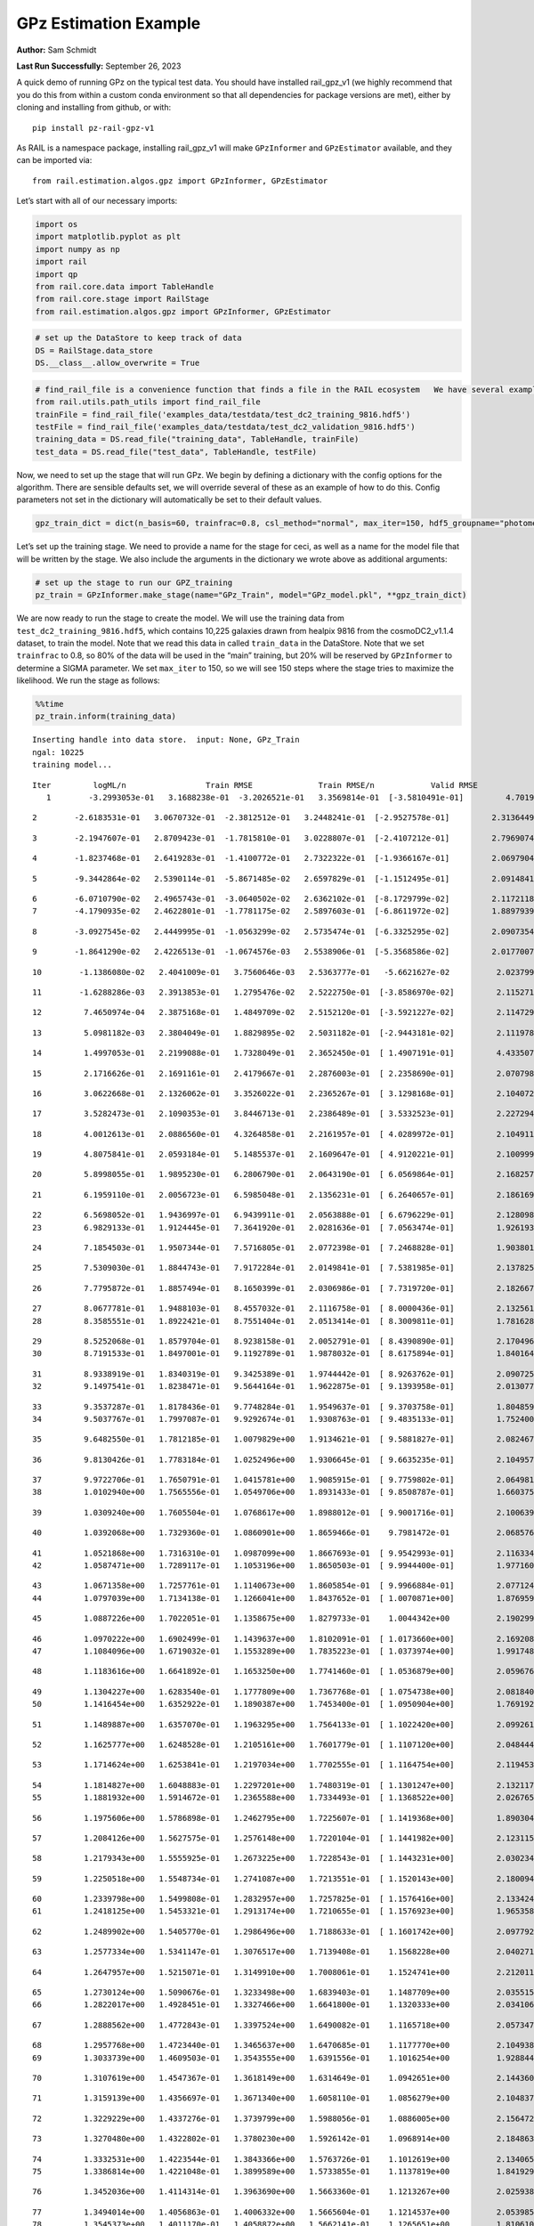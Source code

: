 GPz Estimation Example
======================

**Author:** Sam Schmidt

**Last Run Successfully:** September 26, 2023

A quick demo of running GPz on the typical test data. You should have
installed rail_gpz_v1 (we highly recommend that you do this from within
a custom conda environment so that all dependencies for package versions
are met), either by cloning and installing from github, or with:

::

   pip install pz-rail-gpz-v1

As RAIL is a namespace package, installing rail_gpz_v1 will make
``GPzInformer`` and ``GPzEstimator`` available, and they can be imported
via:

::

   from rail.estimation.algos.gpz import GPzInformer, GPzEstimator

Let’s start with all of our necessary imports:

.. code:: ipython3

    import os
    import matplotlib.pyplot as plt
    import numpy as np
    import rail
    import qp
    from rail.core.data import TableHandle
    from rail.core.stage import RailStage
    from rail.estimation.algos.gpz import GPzInformer, GPzEstimator

.. code:: ipython3

    # set up the DataStore to keep track of data
    DS = RailStage.data_store
    DS.__class__.allow_overwrite = True

.. code:: ipython3

    # find_rail_file is a convenience function that finds a file in the RAIL ecosystem   We have several example data files that are copied with RAIL that we can use for our example run, let's grab those files, one for training/validation, and the other for testing:
    from rail.utils.path_utils import find_rail_file
    trainFile = find_rail_file('examples_data/testdata/test_dc2_training_9816.hdf5')
    testFile = find_rail_file('examples_data/testdata/test_dc2_validation_9816.hdf5')
    training_data = DS.read_file("training_data", TableHandle, trainFile)
    test_data = DS.read_file("test_data", TableHandle, testFile)

Now, we need to set up the stage that will run GPz. We begin by defining
a dictionary with the config options for the algorithm. There are
sensible defaults set, we will override several of these as an example
of how to do this. Config parameters not set in the dictionary will
automatically be set to their default values.

.. code:: ipython3

    gpz_train_dict = dict(n_basis=60, trainfrac=0.8, csl_method="normal", max_iter=150, hdf5_groupname="photometry") 

Let’s set up the training stage. We need to provide a name for the stage
for ceci, as well as a name for the model file that will be written by
the stage. We also include the arguments in the dictionary we wrote
above as additional arguments:

.. code:: ipython3

    # set up the stage to run our GPZ_training
    pz_train = GPzInformer.make_stage(name="GPz_Train", model="GPz_model.pkl", **gpz_train_dict)

We are now ready to run the stage to create the model. We will use the
training data from ``test_dc2_training_9816.hdf5``, which contains
10,225 galaxies drawn from healpix 9816 from the cosmoDC2_v1.1.4
dataset, to train the model. Note that we read this data in called
``train_data`` in the DataStore. Note that we set ``trainfrac`` to 0.8,
so 80% of the data will be used in the “main” training, but 20% will be
reserved by ``GPzInformer`` to determine a SIGMA parameter. We set
``max_iter`` to 150, so we will see 150 steps where the stage tries to
maximize the likelihood. We run the stage as follows:

.. code:: ipython3

    %%time
    pz_train.inform(training_data)


.. parsed-literal::

    Inserting handle into data store.  input: None, GPz_Train
    ngal: 10225
    training model...


.. parsed-literal::

    Iter	 logML/n 		 Train RMSE		 Train RMSE/n		 Valid RMSE		 Valid MLL		 Time    
       1	-3.2993053e-01	 3.1688238e-01	-3.2026521e-01	 3.3569814e-01	[-3.5810491e-01]	 4.7019076e-01


.. parsed-literal::

       2	-2.6183531e-01	 3.0670732e-01	-2.3812512e-01	 3.2448241e-01	[-2.9527578e-01]	 2.3136449e-01


.. parsed-literal::

       3	-2.1947607e-01	 2.8709423e-01	-1.7815810e-01	 3.0228807e-01	[-2.4107212e-01]	 2.7969074e-01


.. parsed-literal::

       4	-1.8237468e-01	 2.6419283e-01	-1.4100772e-01	 2.7322322e-01	[-1.9366167e-01]	 2.0697904e-01


.. parsed-literal::

       5	-9.3442864e-02	 2.5390114e-01	-5.8671485e-02	 2.6597829e-01	[-1.1512495e-01]	 2.0914841e-01


.. parsed-literal::

       6	-6.0710790e-02	 2.4965743e-01	-3.0640502e-02	 2.6362102e-01	[-8.1729799e-02]	 2.1172118e-01
       7	-4.1790935e-02	 2.4622801e-01	-1.7781175e-02	 2.5897603e-01	[-6.8611972e-02]	 1.8897939e-01


.. parsed-literal::

       8	-3.0927545e-02	 2.4449995e-01	-1.0563299e-02	 2.5735474e-01	[-6.3325295e-02]	 2.0907354e-01


.. parsed-literal::

       9	-1.8641290e-02	 2.4226513e-01	-1.0674576e-03	 2.5538906e-01	[-5.3568586e-02]	 2.0177007e-01


.. parsed-literal::

      10	-1.1386080e-02	 2.4041009e-01	 3.7560646e-03	 2.5363777e-01	 -5.6621627e-02 	 2.0237994e-01


.. parsed-literal::

      11	-1.6288286e-03	 2.3913853e-01	 1.2795476e-02	 2.5222750e-01	[-3.8586970e-02]	 2.1152711e-01


.. parsed-literal::

      12	 7.4650974e-04	 2.3875168e-01	 1.4849709e-02	 2.5152120e-01	[-3.5921227e-02]	 2.1147299e-01


.. parsed-literal::

      13	 5.0981182e-03	 2.3804049e-01	 1.8829895e-02	 2.5031182e-01	[-2.9443181e-02]	 2.1119785e-01


.. parsed-literal::

      14	 1.4997053e-01	 2.2199088e-01	 1.7328049e-01	 2.3652450e-01	[ 1.4907191e-01]	 4.4335079e-01


.. parsed-literal::

      15	 2.1716626e-01	 2.1691161e-01	 2.4179667e-01	 2.2876003e-01	[ 2.2358690e-01]	 2.0707989e-01


.. parsed-literal::

      16	 3.0622668e-01	 2.1326062e-01	 3.3526022e-01	 2.2365267e-01	[ 3.1298168e-01]	 2.1040726e-01


.. parsed-literal::

      17	 3.5282473e-01	 2.1090353e-01	 3.8446713e-01	 2.2386489e-01	[ 3.5332523e-01]	 2.2272944e-01


.. parsed-literal::

      18	 4.0012613e-01	 2.0886560e-01	 4.3264858e-01	 2.2161957e-01	[ 4.0289972e-01]	 2.1049118e-01


.. parsed-literal::

      19	 4.8075841e-01	 2.0593184e-01	 5.1485537e-01	 2.1609647e-01	[ 4.9120221e-01]	 2.1009994e-01


.. parsed-literal::

      20	 5.8998055e-01	 1.9895230e-01	 6.2806790e-01	 2.0643190e-01	[ 6.0569864e-01]	 2.1682572e-01


.. parsed-literal::

      21	 6.1959110e-01	 2.0056723e-01	 6.5985048e-01	 2.1356231e-01	[ 6.2640657e-01]	 2.1861696e-01


.. parsed-literal::

      22	 6.5698052e-01	 1.9436997e-01	 6.9439911e-01	 2.0563888e-01	[ 6.6796229e-01]	 2.1280980e-01
      23	 6.9829133e-01	 1.9124445e-01	 7.3641920e-01	 2.0281636e-01	[ 7.0563474e-01]	 1.9261932e-01


.. parsed-literal::

      24	 7.1854503e-01	 1.9507344e-01	 7.5716805e-01	 2.0772398e-01	[ 7.2468828e-01]	 1.9038010e-01


.. parsed-literal::

      25	 7.5309030e-01	 1.8844743e-01	 7.9172284e-01	 2.0149841e-01	[ 7.5381985e-01]	 2.1378255e-01


.. parsed-literal::

      26	 7.7795872e-01	 1.8857494e-01	 8.1650399e-01	 2.0306986e-01	[ 7.7319720e-01]	 2.1826673e-01


.. parsed-literal::

      27	 8.0677781e-01	 1.9488103e-01	 8.4557032e-01	 2.1116758e-01	[ 8.0000436e-01]	 2.1325612e-01
      28	 8.3585551e-01	 1.8922421e-01	 8.7551404e-01	 2.0513414e-01	[ 8.3009811e-01]	 1.7816281e-01


.. parsed-literal::

      29	 8.5252068e-01	 1.8579704e-01	 8.9238158e-01	 2.0052791e-01	[ 8.4390890e-01]	 2.1704960e-01
      30	 8.7191533e-01	 1.8497001e-01	 9.1192789e-01	 1.9878032e-01	[ 8.6175894e-01]	 1.8401647e-01


.. parsed-literal::

      31	 8.9338919e-01	 1.8340319e-01	 9.3425389e-01	 1.9744442e-01	[ 8.9263762e-01]	 2.0907259e-01
      32	 9.1497541e-01	 1.8238471e-01	 9.5644164e-01	 1.9622875e-01	[ 9.1393958e-01]	 2.0130777e-01


.. parsed-literal::

      33	 9.3537287e-01	 1.8178436e-01	 9.7748284e-01	 1.9549637e-01	[ 9.3703758e-01]	 1.8048596e-01
      34	 9.5037767e-01	 1.7997087e-01	 9.9292674e-01	 1.9308763e-01	[ 9.4835133e-01]	 1.7524004e-01


.. parsed-literal::

      35	 9.6482550e-01	 1.7812185e-01	 1.0079829e+00	 1.9134621e-01	[ 9.5881827e-01]	 2.0824671e-01


.. parsed-literal::

      36	 9.8130426e-01	 1.7783184e-01	 1.0252496e+00	 1.9306645e-01	[ 9.6635235e-01]	 2.1049571e-01


.. parsed-literal::

      37	 9.9722706e-01	 1.7650791e-01	 1.0415781e+00	 1.9085915e-01	[ 9.7759802e-01]	 2.0649815e-01
      38	 1.0102940e+00	 1.7565556e-01	 1.0549706e+00	 1.8931433e-01	[ 9.8508787e-01]	 1.6603756e-01


.. parsed-literal::

      39	 1.0309240e+00	 1.7605504e-01	 1.0768617e+00	 1.8988012e-01	[ 9.9001716e-01]	 2.1006393e-01


.. parsed-literal::

      40	 1.0392068e+00	 1.7329360e-01	 1.0860901e+00	 1.8659466e-01	  9.7981472e-01 	 2.0685768e-01


.. parsed-literal::

      41	 1.0521868e+00	 1.7316310e-01	 1.0987099e+00	 1.8667693e-01	[ 9.9542993e-01]	 2.1163344e-01
      42	 1.0587471e+00	 1.7289117e-01	 1.1053196e+00	 1.8650503e-01	[ 9.9944400e-01]	 1.9771600e-01


.. parsed-literal::

      43	 1.0671358e+00	 1.7257761e-01	 1.1140673e+00	 1.8605854e-01	[ 9.9966884e-01]	 2.0771241e-01
      44	 1.0797039e+00	 1.7134138e-01	 1.1266041e+00	 1.8437652e-01	[ 1.0070871e+00]	 1.8769598e-01


.. parsed-literal::

      45	 1.0887226e+00	 1.7022051e-01	 1.1358675e+00	 1.8279733e-01	  1.0044342e+00 	 2.1902990e-01


.. parsed-literal::

      46	 1.0970222e+00	 1.6902499e-01	 1.1439637e+00	 1.8102091e-01	[ 1.0173660e+00]	 2.1692085e-01
      47	 1.1084096e+00	 1.6719032e-01	 1.1553289e+00	 1.7835223e-01	[ 1.0373974e+00]	 1.9917488e-01


.. parsed-literal::

      48	 1.1183616e+00	 1.6641892e-01	 1.1653250e+00	 1.7741460e-01	[ 1.0536879e+00]	 2.0596766e-01


.. parsed-literal::

      49	 1.1304227e+00	 1.6283540e-01	 1.1777809e+00	 1.7367768e-01	[ 1.0754738e+00]	 2.0818400e-01
      50	 1.1416454e+00	 1.6352922e-01	 1.1890387e+00	 1.7453400e-01	[ 1.0950904e+00]	 1.7691922e-01


.. parsed-literal::

      51	 1.1489887e+00	 1.6357070e-01	 1.1963295e+00	 1.7564133e-01	[ 1.1022420e+00]	 2.0992613e-01


.. parsed-literal::

      52	 1.1625777e+00	 1.6248528e-01	 1.2105161e+00	 1.7601779e-01	[ 1.1107120e+00]	 2.0484447e-01


.. parsed-literal::

      53	 1.1714624e+00	 1.6253841e-01	 1.2197034e+00	 1.7702555e-01	[ 1.1164754e+00]	 2.1194530e-01


.. parsed-literal::

      54	 1.1814827e+00	 1.6048883e-01	 1.2297201e+00	 1.7480319e-01	[ 1.1301247e+00]	 2.1321177e-01
      55	 1.1881932e+00	 1.5914672e-01	 1.2365588e+00	 1.7334493e-01	[ 1.1368522e+00]	 2.0267653e-01


.. parsed-literal::

      56	 1.1975606e+00	 1.5786898e-01	 1.2462795e+00	 1.7225607e-01	[ 1.1419368e+00]	 1.8903041e-01


.. parsed-literal::

      57	 1.2084126e+00	 1.5627575e-01	 1.2576148e+00	 1.7220104e-01	[ 1.1441982e+00]	 2.1231151e-01


.. parsed-literal::

      58	 1.2179343e+00	 1.5555925e-01	 1.2673225e+00	 1.7228543e-01	[ 1.1443231e+00]	 2.0302343e-01


.. parsed-literal::

      59	 1.2250518e+00	 1.5548734e-01	 1.2741087e+00	 1.7213551e-01	[ 1.1520143e+00]	 2.1800947e-01


.. parsed-literal::

      60	 1.2339798e+00	 1.5499808e-01	 1.2832957e+00	 1.7257825e-01	[ 1.1576416e+00]	 2.1334243e-01
      61	 1.2418125e+00	 1.5453321e-01	 1.2913174e+00	 1.7210655e-01	[ 1.1576923e+00]	 1.9653583e-01


.. parsed-literal::

      62	 1.2489902e+00	 1.5405770e-01	 1.2986496e+00	 1.7188633e-01	[ 1.1601742e+00]	 2.0977926e-01


.. parsed-literal::

      63	 1.2577334e+00	 1.5341147e-01	 1.3076517e+00	 1.7139408e-01	  1.1568228e+00 	 2.0402718e-01


.. parsed-literal::

      64	 1.2647957e+00	 1.5215071e-01	 1.3149910e+00	 1.7008061e-01	  1.1524741e+00 	 2.2120118e-01


.. parsed-literal::

      65	 1.2730124e+00	 1.5090676e-01	 1.3233498e+00	 1.6839403e-01	  1.1487709e+00 	 2.0355153e-01
      66	 1.2822017e+00	 1.4928451e-01	 1.3327466e+00	 1.6641800e-01	  1.1320333e+00 	 2.0341063e-01


.. parsed-literal::

      67	 1.2888562e+00	 1.4772843e-01	 1.3397524e+00	 1.6490082e-01	  1.1165718e+00 	 2.0573473e-01


.. parsed-literal::

      68	 1.2957768e+00	 1.4723440e-01	 1.3465637e+00	 1.6470685e-01	  1.1177770e+00 	 2.1049380e-01
      69	 1.3033739e+00	 1.4609503e-01	 1.3543555e+00	 1.6391556e-01	  1.1016254e+00 	 1.9288445e-01


.. parsed-literal::

      70	 1.3107619e+00	 1.4547367e-01	 1.3618149e+00	 1.6314649e-01	  1.0942651e+00 	 2.1443605e-01


.. parsed-literal::

      71	 1.3159139e+00	 1.4356697e-01	 1.3671340e+00	 1.6058110e-01	  1.0856279e+00 	 2.1048379e-01


.. parsed-literal::

      72	 1.3229229e+00	 1.4337276e-01	 1.3739799e+00	 1.5988056e-01	  1.0886005e+00 	 2.1564722e-01


.. parsed-literal::

      73	 1.3270480e+00	 1.4322802e-01	 1.3780230e+00	 1.5926142e-01	  1.0968914e+00 	 2.1848631e-01


.. parsed-literal::

      74	 1.3332531e+00	 1.4223544e-01	 1.3843366e+00	 1.5763726e-01	  1.1012619e+00 	 2.1340656e-01
      75	 1.3386814e+00	 1.4221048e-01	 1.3899589e+00	 1.5733855e-01	  1.1137819e+00 	 1.8419290e-01


.. parsed-literal::

      76	 1.3452036e+00	 1.4114314e-01	 1.3963690e+00	 1.5663360e-01	  1.1213267e+00 	 2.0259380e-01


.. parsed-literal::

      77	 1.3494014e+00	 1.4056863e-01	 1.4006332e+00	 1.5665604e-01	  1.1214537e+00 	 2.0539856e-01
      78	 1.3545373e+00	 1.4011170e-01	 1.4058872e+00	 1.5662141e-01	  1.1265651e+00 	 1.8106103e-01


.. parsed-literal::

      79	 1.3598953e+00	 1.3933085e-01	 1.4116923e+00	 1.5702842e-01	  1.1325605e+00 	 2.0948124e-01


.. parsed-literal::

      80	 1.3659918e+00	 1.3916272e-01	 1.4177375e+00	 1.5641656e-01	  1.1413331e+00 	 2.0857310e-01


.. parsed-literal::

      81	 1.3696798e+00	 1.3893242e-01	 1.4213565e+00	 1.5600461e-01	  1.1455433e+00 	 2.1384811e-01
      82	 1.3752265e+00	 1.3799247e-01	 1.4270898e+00	 1.5509763e-01	  1.1564402e+00 	 1.7919564e-01


.. parsed-literal::

      83	 1.3783754e+00	 1.3719197e-01	 1.4304818e+00	 1.5469770e-01	  1.1504264e+00 	 2.1553707e-01
      84	 1.3828234e+00	 1.3696476e-01	 1.4348401e+00	 1.5464440e-01	  1.1568732e+00 	 1.9479966e-01


.. parsed-literal::

      85	 1.3872605e+00	 1.3629904e-01	 1.4393956e+00	 1.5441950e-01	[ 1.1628586e+00]	 2.1157265e-01


.. parsed-literal::

      86	 1.3908889e+00	 1.3569230e-01	 1.4431142e+00	 1.5399266e-01	[ 1.1661616e+00]	 2.1854043e-01


.. parsed-literal::

      87	 1.3950421e+00	 1.3391972e-01	 1.4476035e+00	 1.5268492e-01	[ 1.1738989e+00]	 2.1161580e-01


.. parsed-literal::

      88	 1.4000611e+00	 1.3350585e-01	 1.4526681e+00	 1.5184515e-01	[ 1.1801583e+00]	 2.0786023e-01


.. parsed-literal::

      89	 1.4027068e+00	 1.3352556e-01	 1.4551654e+00	 1.5144218e-01	[ 1.1810630e+00]	 2.0683622e-01


.. parsed-literal::

      90	 1.4072901e+00	 1.3297880e-01	 1.4597566e+00	 1.5037229e-01	[ 1.1831195e+00]	 2.0829463e-01
      91	 1.4108785e+00	 1.3273595e-01	 1.4634756e+00	 1.4922450e-01	[ 1.1863051e+00]	 1.8363404e-01


.. parsed-literal::

      92	 1.4155847e+00	 1.3231028e-01	 1.4680735e+00	 1.4870590e-01	[ 1.1925291e+00]	 2.1935964e-01


.. parsed-literal::

      93	 1.4183323e+00	 1.3203615e-01	 1.4707851e+00	 1.4862821e-01	[ 1.1987645e+00]	 2.1140099e-01


.. parsed-literal::

      94	 1.4216162e+00	 1.3175966e-01	 1.4741032e+00	 1.4831601e-01	[ 1.2090971e+00]	 2.1165419e-01
      95	 1.4240653e+00	 1.3144303e-01	 1.4766429e+00	 1.4841124e-01	[ 1.2145917e+00]	 1.9948077e-01


.. parsed-literal::

      96	 1.4279172e+00	 1.3142926e-01	 1.4804267e+00	 1.4806730e-01	[ 1.2238565e+00]	 2.0808482e-01


.. parsed-literal::

      97	 1.4306659e+00	 1.3116348e-01	 1.4832436e+00	 1.4757611e-01	[ 1.2272196e+00]	 2.1342802e-01
      98	 1.4335881e+00	 1.3093963e-01	 1.4862427e+00	 1.4753710e-01	[ 1.2296450e+00]	 1.8346000e-01


.. parsed-literal::

      99	 1.4362152e+00	 1.3073934e-01	 1.4890584e+00	 1.4802228e-01	  1.2259396e+00 	 2.0513368e-01


.. parsed-literal::

     100	 1.4401984e+00	 1.3056229e-01	 1.4930046e+00	 1.4793750e-01	[ 1.2319542e+00]	 2.0298290e-01


.. parsed-literal::

     101	 1.4420240e+00	 1.3049672e-01	 1.4947813e+00	 1.4817416e-01	[ 1.2333049e+00]	 2.0171595e-01


.. parsed-literal::

     102	 1.4445635e+00	 1.3028715e-01	 1.4973305e+00	 1.4832569e-01	[ 1.2350961e+00]	 2.0632577e-01


.. parsed-literal::

     103	 1.4482070e+00	 1.2979749e-01	 1.5010573e+00	 1.4845005e-01	  1.2349438e+00 	 2.1410060e-01
     104	 1.4509632e+00	 1.2914608e-01	 1.5039875e+00	 1.4834344e-01	  1.2332384e+00 	 1.7567945e-01


.. parsed-literal::

     105	 1.4539317e+00	 1.2896345e-01	 1.5068934e+00	 1.4810348e-01	  1.2344438e+00 	 2.1363401e-01


.. parsed-literal::

     106	 1.4561061e+00	 1.2868402e-01	 1.5090911e+00	 1.4783973e-01	  1.2346745e+00 	 2.1109033e-01
     107	 1.4584097e+00	 1.2841051e-01	 1.5114366e+00	 1.4768874e-01	  1.2329038e+00 	 2.0435333e-01


.. parsed-literal::

     108	 1.4604151e+00	 1.2779879e-01	 1.5136822e+00	 1.4756013e-01	[ 1.2361363e+00]	 2.0006871e-01
     109	 1.4648289e+00	 1.2776259e-01	 1.5179866e+00	 1.4772037e-01	  1.2321155e+00 	 1.9852352e-01


.. parsed-literal::

     110	 1.4663898e+00	 1.2780101e-01	 1.5195123e+00	 1.4789888e-01	  1.2332692e+00 	 2.0959091e-01
     111	 1.4694359e+00	 1.2771534e-01	 1.5226146e+00	 1.4826400e-01	  1.2326013e+00 	 1.7853975e-01


.. parsed-literal::

     112	 1.4710311e+00	 1.2789865e-01	 1.5243774e+00	 1.4843622e-01	  1.2342746e+00 	 2.1250176e-01


.. parsed-literal::

     113	 1.4744026e+00	 1.2763021e-01	 1.5277450e+00	 1.4863217e-01	  1.2320791e+00 	 2.1022582e-01
     114	 1.4760436e+00	 1.2739141e-01	 1.5294088e+00	 1.4846848e-01	  1.2316670e+00 	 1.9690800e-01


.. parsed-literal::

     115	 1.4788372e+00	 1.2708247e-01	 1.5322746e+00	 1.4833529e-01	  1.2300952e+00 	 2.1032548e-01
     116	 1.4800990e+00	 1.2677647e-01	 1.5337255e+00	 1.4777204e-01	  1.2299588e+00 	 1.9851923e-01


.. parsed-literal::

     117	 1.4834727e+00	 1.2667874e-01	 1.5370038e+00	 1.4780248e-01	  1.2299358e+00 	 1.9564652e-01


.. parsed-literal::

     118	 1.4849659e+00	 1.2663227e-01	 1.5385036e+00	 1.4784358e-01	  1.2297626e+00 	 2.1449518e-01
     119	 1.4869174e+00	 1.2651535e-01	 1.5404908e+00	 1.4781477e-01	  1.2294071e+00 	 2.0254278e-01


.. parsed-literal::

     120	 1.4903683e+00	 1.2608289e-01	 1.5440429e+00	 1.4749353e-01	  1.2254614e+00 	 2.1601439e-01


.. parsed-literal::

     121	 1.4920312e+00	 1.2549384e-01	 1.5459573e+00	 1.4752672e-01	  1.2105829e+00 	 2.1397281e-01


.. parsed-literal::

     122	 1.4959943e+00	 1.2524388e-01	 1.5497688e+00	 1.4691636e-01	  1.2177201e+00 	 2.0693707e-01


.. parsed-literal::

     123	 1.4972778e+00	 1.2513440e-01	 1.5509780e+00	 1.4669554e-01	  1.2189963e+00 	 2.0362210e-01


.. parsed-literal::

     124	 1.4994963e+00	 1.2482212e-01	 1.5531117e+00	 1.4635098e-01	  1.2208611e+00 	 2.1006680e-01


.. parsed-literal::

     125	 1.5020343e+00	 1.2433809e-01	 1.5556137e+00	 1.4611232e-01	  1.2177736e+00 	 2.0870233e-01


.. parsed-literal::

     126	 1.5043418e+00	 1.2418780e-01	 1.5578571e+00	 1.4617630e-01	  1.2211290e+00 	 2.1209073e-01


.. parsed-literal::

     127	 1.5062289e+00	 1.2398915e-01	 1.5597498e+00	 1.4636852e-01	  1.2235871e+00 	 2.1301913e-01
     128	 1.5075819e+00	 1.2389201e-01	 1.5611119e+00	 1.4652948e-01	  1.2239791e+00 	 1.9917631e-01


.. parsed-literal::

     129	 1.5093110e+00	 1.2367924e-01	 1.5629764e+00	 1.4659642e-01	  1.2293609e+00 	 2.0775342e-01


.. parsed-literal::

     130	 1.5114952e+00	 1.2359925e-01	 1.5651439e+00	 1.4671119e-01	  1.2230306e+00 	 2.0997143e-01


.. parsed-literal::

     131	 1.5123292e+00	 1.2358207e-01	 1.5659677e+00	 1.4649807e-01	  1.2225053e+00 	 2.1017218e-01
     132	 1.5137408e+00	 1.2349018e-01	 1.5674098e+00	 1.4618219e-01	  1.2206762e+00 	 1.6803026e-01


.. parsed-literal::

     133	 1.5150419e+00	 1.2333573e-01	 1.5688540e+00	 1.4577675e-01	  1.2144169e+00 	 2.1268320e-01


.. parsed-literal::

     134	 1.5169839e+00	 1.2326598e-01	 1.5707656e+00	 1.4568097e-01	  1.2161059e+00 	 2.0684290e-01


.. parsed-literal::

     135	 1.5181762e+00	 1.2318253e-01	 1.5719929e+00	 1.4566790e-01	  1.2163930e+00 	 2.1610332e-01
     136	 1.5190029e+00	 1.2313557e-01	 1.5728534e+00	 1.4563397e-01	  1.2159783e+00 	 1.9727755e-01


.. parsed-literal::

     137	 1.5212344e+00	 1.2303581e-01	 1.5751695e+00	 1.4547415e-01	  1.2159230e+00 	 2.0151305e-01


.. parsed-literal::

     138	 1.5222907e+00	 1.2309173e-01	 1.5762925e+00	 1.4552453e-01	  1.2109687e+00 	 3.2068300e-01


.. parsed-literal::

     139	 1.5240413e+00	 1.2305667e-01	 1.5781233e+00	 1.4536071e-01	  1.2126539e+00 	 2.1204233e-01


.. parsed-literal::

     140	 1.5253374e+00	 1.2304117e-01	 1.5794343e+00	 1.4532338e-01	  1.2140248e+00 	 2.0536280e-01
     141	 1.5274680e+00	 1.2300596e-01	 1.5815950e+00	 1.4542458e-01	  1.2147404e+00 	 2.0180511e-01


.. parsed-literal::

     142	 1.5285151e+00	 1.2301791e-01	 1.5826502e+00	 1.4540935e-01	  1.2182240e+00 	 1.9410872e-01


.. parsed-literal::

     143	 1.5301594e+00	 1.2289545e-01	 1.5842399e+00	 1.4545048e-01	  1.2160775e+00 	 2.0824981e-01
     144	 1.5313585e+00	 1.2280071e-01	 1.5854327e+00	 1.4544921e-01	  1.2159440e+00 	 1.7137861e-01


.. parsed-literal::

     145	 1.5326987e+00	 1.2267809e-01	 1.5868103e+00	 1.4545452e-01	  1.2156210e+00 	 1.7891169e-01


.. parsed-literal::

     146	 1.5347119e+00	 1.2248023e-01	 1.5888895e+00	 1.4538526e-01	  1.2185331e+00 	 2.1475959e-01
     147	 1.5365004e+00	 1.2230725e-01	 1.5907846e+00	 1.4547431e-01	  1.2188623e+00 	 1.8204689e-01


.. parsed-literal::

     148	 1.5376585e+00	 1.2224104e-01	 1.5919355e+00	 1.4547773e-01	  1.2189767e+00 	 1.9945645e-01


.. parsed-literal::

     149	 1.5387694e+00	 1.2216583e-01	 1.5930347e+00	 1.4544208e-01	  1.2223583e+00 	 2.1137738e-01


.. parsed-literal::

     150	 1.5399471e+00	 1.2209615e-01	 1.5942096e+00	 1.4539635e-01	  1.2201069e+00 	 2.0808530e-01
    Inserting handle into data store.  model_GPz_Train: inprogress_GPz_model.pkl, GPz_Train
    CPU times: user 2min 4s, sys: 1.15 s, total: 2min 6s
    Wall time: 31.6 s




.. parsed-literal::

    <rail.core.data.ModelHandle at 0x7ff7847fcc40>



This should have taken about 30 seconds on a typical desktop computer,
and you should now see a file called ``GPz_model.pkl`` in the directory.
This model file is used by the ``GPzEstimator`` stage to determine our
redshift PDFs for the test set of galaxies. Let’s set up that stage,
again defining a dictionary of variables for the config params:

.. code:: ipython3

    gpz_test_dict = dict(hdf5_groupname="photometry", model="GPz_model.pkl")
    
    gpz_run = GPzEstimator.make_stage(name="gpz_run", **gpz_test_dict)

Let’s run the stage and compute photo-z’s for our test set:

.. code:: ipython3

    %%time
    results = gpz_run.estimate(test_data)


.. parsed-literal::

    Inserting handle into data store.  model: GPz_model.pkl, gpz_run


.. parsed-literal::

    Process 0 running estimator on chunk 0 - 10,000
    Process 0 estimating GPz PZ PDF for rows 0 - 10,000
    Inserting handle into data store.  output_gpz_run: inprogress_output_gpz_run.hdf5, gpz_run


.. parsed-literal::

    Process 0 running estimator on chunk 10,000 - 20,000
    Process 0 estimating GPz PZ PDF for rows 10,000 - 20,000


.. parsed-literal::

    Process 0 running estimator on chunk 20,000 - 20,449
    Process 0 estimating GPz PZ PDF for rows 20,000 - 20,449
    CPU times: user 2.1 s, sys: 41.9 ms, total: 2.14 s
    Wall time: 642 ms


This should be very fast, under a second for our 20,449 galaxies in the
test set. Now, let’s plot a scatter plot of the point estimates, as well
as a few example PDFs. We can get access to the ``qp`` ensemble that was
written via the DataStore via ``results()``

.. code:: ipython3

    ens = results()

.. code:: ipython3

    expdfids = [2, 180, 13517, 18032]
    fig, axs = plt.subplots(4, 1, figsize=(12,10))
    for i, xx in enumerate(expdfids):
        axs[i].set_xlim(0,3)
        ens[xx].plot_native(axes=axs[i])
    axs[3].set_xlabel("redshift", fontsize=15)




.. parsed-literal::

    Text(0.5, 0, 'redshift')




.. image:: ../../../docs/rendered/estimation_examples/06_GPz_files/../../../docs/rendered/estimation_examples/06_GPz_16_1.png


GPzEstimator parameterizes each PDF as a single Gaussian, here we see a
few examples of Gaussians of different widths. Now let’s grab the mode
of each PDF (stored as ancil data in the ensemble) and compare to the
true redshifts from the test_data file:

.. code:: ipython3

    truez = test_data.data['photometry']['redshift']
    zmode = ens.ancil['zmode'].flatten()

.. code:: ipython3

    plt.figure(figsize=(12,12))
    plt.scatter(truez, zmode, s=3)
    plt.plot([0,3],[0,3], 'k--')
    plt.xlabel("redshift", fontsize=12)
    plt.ylabel("z mode", fontsize=12)




.. parsed-literal::

    Text(0, 0.5, 'z mode')




.. image:: ../../../docs/rendered/estimation_examples/06_GPz_files/../../../docs/rendered/estimation_examples/06_GPz_19_1.png


